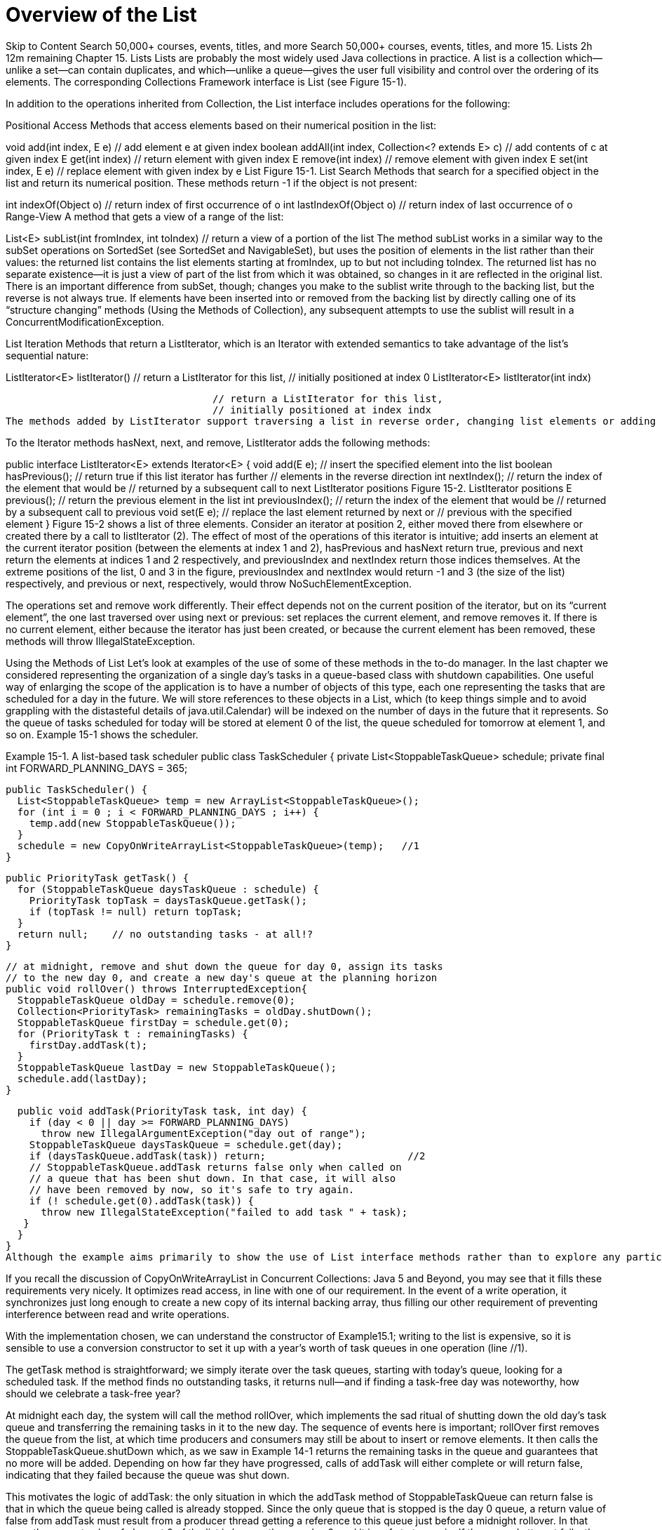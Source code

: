 = Overview of the List
:navtitle: List
:description: 

{description}

Skip to Content
Search 50,000+ courses, events, titles, and more
Search 50,000+ courses, events, titles, and more
15. Lists
2h 12m remaining
Chapter 15. Lists
Lists are probably the most widely used Java collections in practice. A list is a collection which—unlike a set—can contain duplicates, and which—unlike a queue—gives the user full visibility and control over the ordering of its elements. The corresponding Collections Framework interface is List (see Figure 15-1).

In addition to the operations inherited from Collection, the List interface includes operations for the following:

Positional Access Methods that access elements based on their numerical position in the list:

void add(int index, E e)           // add element e at given index
boolean addAll(int index, Collection<? extends E> c)
                                   // add contents of c at given index
E get(int index)                   // return element with given index
E remove(int index)                // remove element with given index
E set(int index, E e)              // replace element with given index by e
List
Figure 15-1. List
Search Methods that search for a specified object in the list and return its numerical position. These methods return -1 if the object is not present:

int indexOf(Object o)             // return index of first occurrence of o
int lastIndexOf(Object o)         // return index of last occurrence of o
Range-View A method that gets a view of a range of the list:

List<E> subList(int fromIndex, int toIndex)
                                   // return a view of a portion of the list
The method subList works in a similar way to the subSet operations on SortedSet (see SortedSet and NavigableSet), but uses the position of elements in the list rather than their values: the returned list contains the list elements starting at fromIndex, up to but not including toIndex. The returned list has no separate existence—it is just a view of part of the list from which it was obtained, so changes in it are reflected in the original list. There is an important difference from subSet, though; changes you make to the sublist write through to the backing list, but the reverse is not always true. If elements have been inserted into or removed from the backing list by directly calling one of its “structure changing” methods (Using the Methods of Collection), any subsequent attempts to use the sublist will result in a ConcurrentModificationException.

List Iteration Methods that return a ListIterator, which is an Iterator with extended semantics to take advantage of the list’s sequential nature:

ListIterator<E> listIterator()     // return a ListIterator for this list,
                                   // initially positioned at index 0
ListIterator<E> listIterator(int indx)

                                   // return a ListIterator for this list,
                                   // initially positioned at index indx
The methods added by ListIterator support traversing a list in reverse order, changing list elements or adding new ones, and getting the current position of the iterator. The current position of a ListIterator always lies between two elements, so in a list of length n, there are n+1 valid list iterator positions, from 0 (before the first element) to n (after the last one). The second overload of listIterator uses the supplied value to set the initial position of the listIterator to one of these positions (calling listIterator with no arguments is the same as supplying an argument of 0.)

To the Iterator methods hasNext, next, and remove, ListIterator adds the following methods:

public interface ListIterator<E> extends Iterator<E> {
  void add(E e);          // insert the specified element into the list
  boolean hasPrevious();  // return true if this list iterator has further
                          // elements in the reverse direction
  int nextIndex();        // return the index of the element that would be
                          // returned by a subsequent call to next 
ListIterator positions
Figure 15-2. ListIterator positions
  E previous();           // return the previous element in the list
  int previousIndex();    // return the index of the element that would be
                          // returned by a subsequent call to previous
  void set(E e);          // replace the last element returned by next or
                          // previous with the specified element
}
Figure 15-2 shows a list of three elements. Consider an iterator at position 2, either moved there from elsewhere or created there by a call to listIterator (2). The effect of most of the operations of this iterator is intuitive; add inserts an element at the current iterator position (between the elements at index 1 and 2), hasPrevious and hasNext return true, previous and next return the elements at indices 1 and 2 respectively, and previousIndex and nextIndex return those indices themselves. At the extreme positions of the list, 0 and 3 in the figure, previousIndex and nextIndex would return -1 and 3 (the size of the list) respectively, and previous or next, respectively, would throw NoSuchElementException.

The operations set and remove work differently. Their effect depends not on the current position of the iterator, but on its “current element”, the one last traversed over using next or previous: set replaces the current element, and remove removes it. If there is no current element, either because the iterator has just been created, or because the current element has been removed, these methods will throw IllegalStateException.

Using the Methods of List
Let’s look at examples of the use of some of these methods in the to-do manager. In the last chapter we considered representing the organization of a single day’s tasks in a queue-based class with shutdown capabilities. One useful way of enlarging the scope of the application is to have a number of objects of this type, each one representing the tasks that are scheduled for a day in the future. We will store references to these objects in a List, which (to keep things simple and to avoid grappling with the distasteful details of java.util.Calendar) will be indexed on the number of days in the future that it represents. So the queue of tasks scheduled for today will be stored at element 0 of the list, the queue scheduled for tomorrow at element 1, and so on. Example 15-1 shows the scheduler.

Example 15-1. A list-based task scheduler
public class TaskScheduler {
  private List<StoppableTaskQueue> schedule;
  private final int FORWARD_PLANNING_DAYS = 365;

  public TaskScheduler() {
    List<StoppableTaskQueue> temp = new ArrayList<StoppableTaskQueue>();
    for (int i = 0 ; i < FORWARD_PLANNING_DAYS ; i++) {
      temp.add(new StoppableTaskQueue());
    }
    schedule = new CopyOnWriteArrayList<StoppableTaskQueue>(temp);   //1
  }

  public PriorityTask getTask() {
    for (StoppableTaskQueue daysTaskQueue : schedule) {
      PriorityTask topTask = daysTaskQueue.getTask();
      if (topTask != null) return topTask;
    }
    return null;    // no outstanding tasks - at all!?
  }

  // at midnight, remove and shut down the queue for day 0, assign its tasks
  // to the new day 0, and create a new day's queue at the planning horizon
  public void rollOver() throws InterruptedException{
    StoppableTaskQueue oldDay = schedule.remove(0);
    Collection<PriorityTask> remainingTasks = oldDay.shutDown();
    StoppableTaskQueue firstDay = schedule.get(0);
    for (PriorityTask t : remainingTasks) {
      firstDay.addTask(t);
    }
    StoppableTaskQueue lastDay = new StoppableTaskQueue();
    schedule.add(lastDay);
  }

  public void addTask(PriorityTask task, int day) {
    if (day < 0 || day >= FORWARD_PLANNING_DAYS)
      throw new IllegalArgumentException("day out of range");
    StoppableTaskQueue daysTaskQueue = schedule.get(day);
    if (daysTaskQueue.addTask(task)) return;                        //2
    // StoppableTaskQueue.addTask returns false only when called on
    // a queue that has been shut down. In that case, it will also
    // have been removed by now, so it's safe to try again.
    if (! schedule.get(0).addTask(task)) {
      throw new IllegalStateException("failed to add task " + task);
   }
  }
}
Although the example aims primarily to show the use of List interface methods rather than to explore any particular implementation, we can’t set it up without choosing one. Since a major factor in the choice will be the concurrency requirements of the application, we need to consider them now. They are quite straightforward: clients consuming or producing tasks only ever read the List representing the schedule, so (once it is constructed) the only occasion that it is ever written is at the end of a day. At that point the current day’s queue is removed from the schedule, and a new one is added at the end (the “planning horizon”, which we have set to a year in the example). We don’t need to exclude clients from using the current day’s queue before that happens, because the StoppableTaskQueue design of Example14.1 ensures that they will be able to complete in an orderly way once the queue is stopped. So the only exclusion required is to ensure that clients don’t try to read the schedule itself while the rollover procedure is changing its values.

If you recall the discussion of CopyOnWriteArrayList in Concurrent Collections: Java 5 and Beyond, you may see that it fills these requirements very nicely. It optimizes read access, in line with one of our requirement. In the event of a write operation, it synchronizes just long enough to create a new copy of its internal backing array, thus filling our other requirement of preventing interference between read and write operations.

With the implementation chosen, we can understand the constructor of Example15.1; writing to the list is expensive, so it is sensible to use a conversion constructor to set it up with a year’s worth of task queues in one operation (line //1).

The getTask method is straightforward; we simply iterate over the task queues, starting with today’s queue, looking for a scheduled task. If the method finds no outstanding tasks, it returns null—and if finding a task-free day was noteworthy, how should we celebrate a task-free year?

At midnight each day, the system will call the method rollOver, which implements the sad ritual of shutting down the old day’s task queue and transferring the remaining tasks in it to the new day. The sequence of events here is important; rollOver first removes the queue from the list, at which time producers and consumers may still be about to insert or remove elements. It then calls the StoppableTaskQueue.shutDown which, as we saw in Example 14-1 returns the remaining tasks in the queue and guarantees that no more will be added. Depending on how far they have progressed, calls of addTask will either complete or will return false, indicating that they failed because the queue was shut down.

This motivates the logic of addTask: the only situation in which the addTask method of StoppableTaskQueue can return false is that in which the queue being called is already stopped. Since the only queue that is stopped is the day 0 queue, a return value of false from addTask must result from a producer thread getting a reference to this queue just before a midnight rollover. In that case, the current value of element 0 of the list is by now the new day 0, and it is safe to try again. If the second attempt fails, the thread has been suspended for 24 hours!

Notice that the rollOver method is quite expensive; it writes to the schedule twice, and since the schedule is represented by a CopyOnWriteArrayList (see CopyOnWriteArrayList), each write causes the entire backing array to be copied. The argument in favour of this implementation choice is that rollOver is very rarely invoked compared to the number of calls made on getTask, which iterates over the schedule. The alternative to CopyOnWriteArrayList would be a BlockingQueue implementation, but the improvement that would provide in the rarely-used rollOver method would come at the cost of slowing down the frequently-used getTask method, since queue iterators are not intended to be used in performance-critical situations.

Using Range-View and Iterator Methods Of the four List method groups above, Example 15-1 makes use of the methods of one group, positional access, in several places. To see how range-view and iterator methods could also be useful, consider how the TaskScheduler could export its schedule, or a part of it, for a client to modify. You would want the client to be able to view this subschedule and perhaps to insert or remove tasks, but you would definitely want to forbid the insertion or removal of elements of the list itself, since these represent the sequence of days for which tasks are being scheduled. The standard way to achieve this would be by means of an unmodifiable list, as provided by the Collections class (see Unmodifiable Collections). An alternative in this case would be to return a list iterator, as the snapshot iterators for copy-on-write collections do not support modification of the backing collection. So we could define a method to provide clients with a “planning window”:

listIterator<StoppableTaskQueue> getSubSchedule(int startDay, int endDay) {
  return schedule.subList(startDay, endDay).listIterator();
}
This view will be fine for today, but we have to remember to discard it at midnight, when the structural changes of removing and adding entries will invalidate it.

Implementing List
There are three concrete implementations of List in the Collections Framework (see Figure 15-3), differing in how fast they perform the various operations defined by the interface and how they behave in the face of concurrent modification; unlike Set and Queue, however, List has no subinterfaces to specify differences in functional behavior. In this and the following section we look at each implementation in turn and provide a performance comparison.

ArrayList
Arrays are provided as part of the Java language and have a very convenient syntax, but their key disadvantage—that, once created, they cannot be resized—makes them increasingly less popular than List implementations, which (if resizable at all) are indefinitely extensible. The most commonly used implementation of List is, in fact, ArrayList—that is, a List backed by an array.

The standard implementation of ArrayList stores the List elements in contiguous array locations, with the first element always stored at index 0 in the array. It requires an array at least large enough (with sufficient capacity) to contain the elements, together with a way of keeping track of the number of “occupied” locations (the size of the List). If an ArrayList has grown to the point where its size is equal to its capacity, attempting to add another element will require it to replace the backing array with a larger one capable of holding the old contents and the new element, and with a margin for further expansion (the standard implementation actually uses a new array that is double the length of the old one). As we explained in Efficiency and the O-Notation, this leads to an amortized cost of O(1).

Implementations of the List interface
Figure 15-3. Implementations of the List interface
The performance of ArrayList reflects array performance for "random-access” operations: set and get take constant time. The downside of an array implementation is in inserting or removing elements at arbitrary positions, because that may require adjusting the position of other elements. (We have already met this problem with the remove method of the iterators of array-based queues—for example, ArrayBlockingQueue (see Implementing BlockingQueue). But the performance of positional add and remove methods are much more important for lists than iterator.remove is for queues.)

For example, Figure 15-4(a) shows a new ArrayList after three elements have been added by means of the following statements:

List<Character>; charList = new ArrayList<Character>();
Collections.addAll(charList,  'a', 'b', 'c');
If we now want to remove the element at index 1 of an array, the implementation must preserve the order of the remaining elements and ensure that the occupied region of the array is still to start at index 0. So the element at index 2 must be moved to index 1, that at index 3 to index 2, and so on. Figure 15-4(b) shows our sample ArrayList after this operation has been carried out. Since every element must be moved in turn, the time complexity of this operation is proportional to the size of the list (even though, because this operation can usually be implemented in hardware, the constant factor is low).

Removing an element from an ArrayList
Figure 15-4. Removing an element from an ArrayList
Even so, the alert reader, recalling the discussion of the circular arrays used to implement ArrayBlockingQueue and ArrayDeque (see Implementing Deque) may wonder why a circular array was not chosen for the implementation of ArrayList, too. It is true that the add and remove methods of a circular array show much better performance only when they are called with an index argument of 0, but this is such a common case and the overhead of using a circular array is so small, that the question remains.

Indeed, an outline implementation of a circular array list was presented by Heinz Kabutz in The Java Specialists’ Newsletter (http://www.javaspecialists.co.za/archive/Issue027.html). In principle it is still possible that ArrayList may be reimplemented in this way, possibly leading to real performance gains in many existing Java applications. A possible alternative is that the circular ArrayDeque may be retrofitted to implement the methods of List. In the meantime, if your application is using a List in which the performance of element insertion and removal from the beginning of a list is more important than that of randomaccess operations, consider writing to the Deque interface and taking advantage of its very efficient ArrayDeque implementation.

As we mentioned in the discussion of ArrayBlockingQueue (Implementing Queue), variable-size array-backed collection classes can have one configuration parameter: the initial length of the array. So besides the standard Collections Framework constructors, ArrayList has one that allows you to choose the value of the initial capacity to be large enough to accommodate the elements of the collection without frequent create-copy operations. The initial capacity of an ArrayList created by the default constructor is 10, and that of one initialized with the elements of another collection is 110% of the size of that collection.

The iterators of ArrayList are fail-fast.

LinkedList
We discussed LinkedList as a Deque implementation in Implementing Deque. You will avoid it as a List implementation if your application makes much use of random access; since the list must iterate internally to reach the required position, positional add and remove have linear time complexity, on average. Where LinkedList does have a performance advantage over ArrayList is in adding and removing elements anywhere other than at the end of the list; for LinkedList this takes constant time, against the linear time required for noncircular array implementations.

CopyOnWriteArrayList
In Implementing Set we met CopyOnWriteArraySet, a set implementation designed to provide thread safety together with very fast read access. CopyOnWriteArrayList is a List implementation with the same design aims. This combination of thread safety with fast read access is useful in some concurrent programs, especially when a collection of observer objects needs to receive frequent event notifications. The cost is that the array which backs the collection has to be treated as immutable, so a new copy is created whenever any changes are made to the collection. This cost may not be too high to pay if changes in the set of observers occur only rarely.

The class CopyOnWriteArraySet in fact delegates all of its operations to an instance of CopyOnWriteArrayList, taking advantage of the atomic operations addIfAbsent and addAllAbsent provided by the latter to enable the Set methods add and addAll to avoid introducing duplicates to the set. In addition to the two standard constructors (see Collection Constructors), CopyOnWriteArrayList has an extra one that allows it to be created using the elements of a supplied array as its initial contents. Its iterators are snapshot iterators, reflecting the state of the list at the time of their creation.

Comparing List Implementations
Table 15-1 gives the comparative performance for some sample operations on List classes. Even though the choice here is much narrower than with queues or even sets, the same process of elimination can be used. As with queues, the first question to ask is whether your application requires thread safety. If so, you should use CopyOnWriteArrayList, if you can—that is, if writes to the list will be relatively infrequent. If not, you will have to use a synchronized wrapper (see Synchronized Collections) around ArrayList or LinkedList.

For most list applications the choice is between ArrayList and LinkedList, synchronized or not. Once again, your decision will depend on how the list is used in practice. If set and get predominate, or element insertion and removal is mainly at the end of the list, then ArrayList will be the best choice. If, instead, your application needs to frequently insert and remove elements near the start of the list as part of a process that uses iteration, LinkedList may be better. If you are in doubt, test the performance with each implementation. A Java 6 alternative for single-threaded code that may be worth considering in the last case—if the insertions and removals are actually at the start of the list—is to write to the Deque interface, taking advantage of its very efficient ArrayDeque implementation. For relatively infrequent random access, use an iterator, or copy the ArrayDeque elements into an array using toArray.

Table 15-1. Comparative performance of different list implementations
 	
get

add

contains

next

remove(0)

iterator.remove

ArrayList

O(1)

O(1)

O(n)

O(1)

O(n)

O(n)

LinkedList

O(n)

O(1)

O(n)

O(1)

O(1)

O(1)

CopyOnWrite-ArrayList

O(1)

O(n)

O(n)

O(1)

O(n)

O(n)

It is possible that, in a future release, ArrayDeque will be retrofitted to implement the List interface; if that happens, it will become the implementation of choice for both Queue and List in single-threaded environments.

table of contents
search
Settings
queue